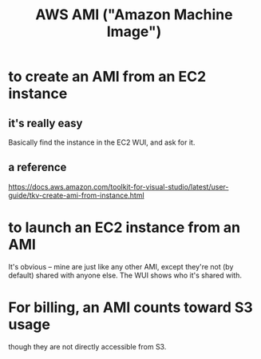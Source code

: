 :PROPERTIES:
:ID:       551228e8-fb16-4497-b238-d80c30a55187
:END:
#+title: AWS AMI ("Amazon Machine Image")
* to create an AMI from an EC2 instance
  :PROPERTIES:
  :ID:       d8fa6aef-fdc0-4630-86a1-afe1b3f552ba
  :END:
** it's really easy
   Basically find the instance in the EC2 WUI,
   and ask for it.
** a reference
   https://docs.aws.amazon.com/toolkit-for-visual-studio/latest/user-guide/tkv-create-ami-from-instance.html
* to launch an EC2 instance from an AMI
  :PROPERTIES:
  :ID:       205fb9d2-73f2-4c02-aba8-3bbf974c8dc2
  :END:
  It's obvious -- mine are just like any other AMI,
  except they're not (by default) shared with anyone else.
  The WUI shows who it's shared with.
* For billing, an AMI counts toward S3 usage
  though they are not directly accessible from S3.
